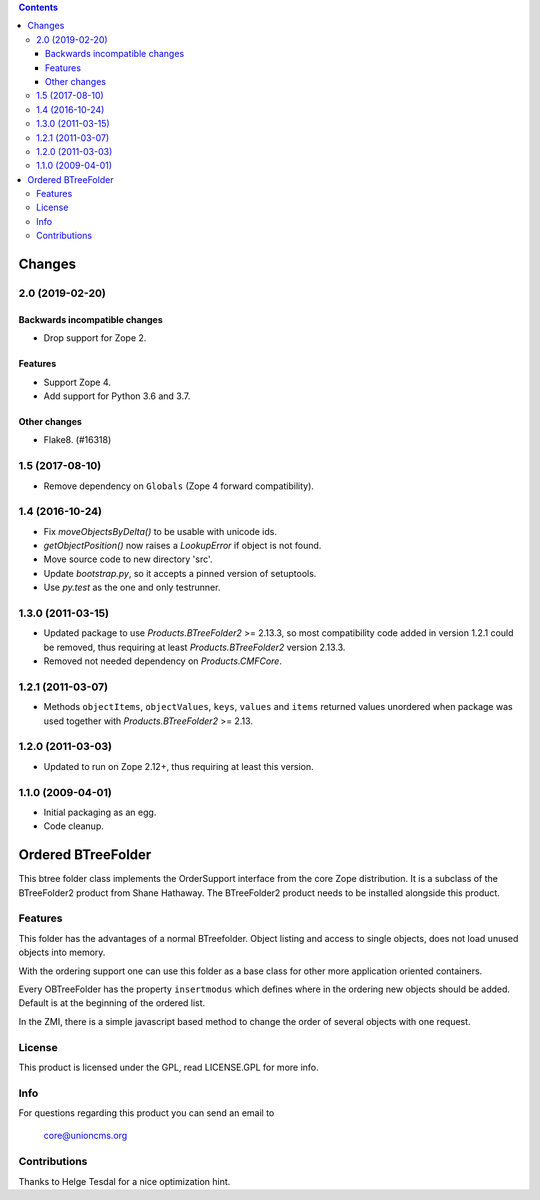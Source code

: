 .. contents ::

=======
Changes
=======

2.0 (2019-02-20)
================

Backwards incompatible changes
++++++++++++++++++++++++++++++

- Drop support for Zope 2.

Features
++++++++

- Support Zope 4.

- Add support for Python 3.6 and 3.7.

Other changes
+++++++++++++

- Flake8. (#16318)


1.5 (2017-08-10)
================

- Remove dependency on ``Globals`` (Zope 4 forward compatibility).


1.4 (2016-10-24)
================

- Fix `moveObjectsByDelta()` to be usable with unicode ids.

- `getObjectPosition()` now raises a `LookupError` if object is not found.

- Move source code to new directory 'src'.

- Update `bootstrap.py`, so it accepts a pinned version of setuptools.

- Use `py.test` as the one and only testrunner.


1.3.0 (2011-03-15)
==================

- Updated package to use `Products.BTreeFolder2` >= 2.13.3, so most
  compatibility code added in version 1.2.1 could be removed, thus requiring
  at least `Products.BTreeFolder2` version 2.13.3.

- Removed not needed dependency on `Products.CMFCore`.


1.2.1 (2011-03-07)
==================

- Methods ``objectItems``, ``objectValues``, ``keys``, ``values`` and
  ``items`` returned values unordered when package was used together with
  `Products.BTreeFolder2` >= 2.13.


1.2.0 (2011-03-03)
==================

- Updated to run on Zope 2.12+, thus requiring at least this version.


1.1.0 (2009-04-01)
==================

- Initial packaging as an egg.

- Code cleanup.


=====================
 Ordered BTreeFolder
=====================

This btree folder class implements the OrderSupport interface from the
core Zope distribution. It is a subclass of the BTreeFolder2
product from Shane Hathaway. The BTreeFolder2 product needs to be
installed alongside this product.


Features
========

This folder has the advantages of a normal BTreefolder. Object
listing and access to single objects, does not load unused objects
into memory.

With the ordering support one can use this folder as a base class for
other more application oriented containers.

Every OBTreeFolder has the property ``insertmodus`` which defines
where in the ordering new objects should be added. Default is at the
beginning of the ordered list.

In the ZMI, there is a simple javascript based method to change the
order of several objects with one request.


License
=======

This product is licensed under the GPL, read LICENSE.GPL for more
info.


Info
====

For questions regarding this product you can send an email to

  core@unioncms.org


Contributions
=============

Thanks to Helge Tesdal for a nice optimization hint.




